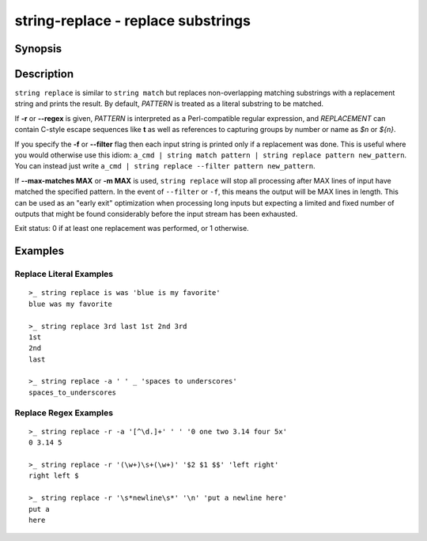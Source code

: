 string-replace - replace substrings
===================================

Synopsis
--------

.. BEGIN SYNOPSIS

.. synopsis::

    string replace [-a | --all] [-f | --filter] [-i | --ignore-case]
                   [-r | --regex] [(-m | --max-matches) MAX] [-q | --quiet]
                   PATTERN REPLACEMENT [STRING ...]

.. END SYNOPSIS

Description
-----------

.. BEGIN DESCRIPTION

``string replace`` is similar to ``string match`` but replaces non-overlapping matching substrings with a replacement string and prints the result. By default, *PATTERN* is treated as a literal substring to be matched.

If **-r** or **--regex** is given, *PATTERN* is interpreted as a Perl-compatible regular expression, and *REPLACEMENT* can contain C-style escape sequences like **\t** as well as references to capturing groups by number or name as *$n* or *${n}*.

If you specify the **-f** or **--filter** flag then each input string is printed only if a replacement was done. This is useful where you would otherwise use this idiom: ``a_cmd | string match pattern | string replace pattern new_pattern``. You can instead just write ``a_cmd | string replace --filter pattern new_pattern``.

If **--max-matches MAX** or **-m MAX** is used, ``string replace`` will stop all processing after MAX lines of input have matched the specified pattern. In the event of ``--filter`` or ``-f``, this means the output will be MAX lines in length. This can be used as an "early exit" optimization when processing long inputs but expecting a limited and fixed number of outputs that might be found considerably before the input stream has been exhausted.

Exit status: 0 if at least one replacement was performed, or 1 otherwise.

.. END DESCRIPTION

Examples
--------

.. BEGIN EXAMPLES

Replace Literal Examples
^^^^^^^^^^^^^^^^^^^^^^^^

::

    >_ string replace is was 'blue is my favorite'
    blue was my favorite

    >_ string replace 3rd last 1st 2nd 3rd
    1st
    2nd
    last

    >_ string replace -a ' ' _ 'spaces to underscores'
    spaces_to_underscores

Replace Regex Examples
^^^^^^^^^^^^^^^^^^^^^^

::

    >_ string replace -r -a '[^\d.]+' ' ' '0 one two 3.14 four 5x'
    0 3.14 5

    >_ string replace -r '(\w+)\s+(\w+)' '$2 $1 $$' 'left right'
    right left $

    >_ string replace -r '\s*newline\s*' '\n' 'put a newline here'
    put a
    here

.. END EXAMPLES
